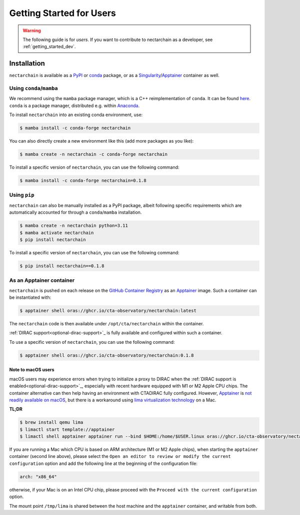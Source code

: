 .. _getting_started_users:


*************************
Getting Started for Users
*************************

.. warning::

   The following guide is for *users*. If you want to contribute to
   nectarchain as a developer, see :ref:`getting_started_dev`.


Installation
============

``nectarchain`` is available as a `PyPI <https://pypi.org/project/nectarchain/>`_ or `conda <https://anaconda.org/conda-forge/nectarchain>`_ package, or as a `Singularity <https://apptainer.org/news/community-announcement-20211130/>`_/`Apptainer <https://apptainer.org/>`_ container as well.

Using ``conda``/``mamba``
-------------------------

We recommend using the ``mamba`` package manager, which is a C++ reimplementation of ``conda``.
It can be found `here <https://github.com/mamba-org/mamba>`_.
``conda`` is a package manager, distributed e.g. within `Anaconda <https://www.anaconda.com/products/distribution>`_.

To install ``nectarchain`` into an existing conda environment, use:

.. code-block:: console

   $ mamba install -c conda-forge nectarchain

You can also directly create a new environment like this (add more packages as you like):

.. code-block:: console

   $ mamba create -n nectarchain -c conda-forge nectarchain

To install a specific version of ``nectarchain``, you can use the following command:

.. code-block:: console

   $ mamba install -c conda-forge nectarchain=0.1.8

Using ``pip``
-------------

``nectarchain`` can also be manually installed as a PyPI package, albeit following specific requirements which are automatically accounted for through a ``conda``/``mamba`` installation.

.. code-block:: console

   $ mamba create -n nectarchain python=3.11
   $ mamba activate nectarchain
   $ pip install nectarchain

To install a specific version of ``nectarchain``, you can use the following command:

.. code-block:: console

   $ pip install nectarchain==0.1.8

.. _as-a-container:

As an Apptainer container
-------------------------

``nectarchain`` is pushed on each release on the `GitHub Container Registry <ghcr.io>`_ as an `Apptainer <https://apptainer.org/>`_ image. Such a container can be instantiated with:

.. code-block:: console

   $ apptainer shell oras://ghcr.io/cta-observatory/nectarchain:latest

The ``nectarchain`` code is then available under ``/opt/cta/nectarchain`` within the container.

:ref:`DIRAC support<optional-dirac-support>`_ is fully available and configured within such a container.

To use a specific version of ``nectarchain``, you can use the following command:

.. code-block:: console

   $ apptainer shell oras://ghcr.io/cta-observatory/nectarchain:0.1.8

Note to macOS users
^^^^^^^^^^^^^^^^^^^

macOS users may experience errors when trying to initialize a proxy to DIRAC when the :ref:`DIRAC support is enabled<optional-dirac-support>`_, especially with recent hardware equipped with M1 or M2 Apple CPU chips. The container alternative can then help having an environment with CTADIRAC fully configured. However, `Apptainer <https://apptainer.org/>`_ is `not readily available on macOS <https://apptainer.org/docs/admin/main/installation.html#mac>`_, but there is a workaround using `lima virtualization technology <https://lima-vm.io/>`_ on a Mac.

**TL;DR**

.. code-block:: console

   $ brew install qemu lima
   $ limactl start template://apptainer
   $ limactl shell apptainer apptainer run --bind $HOME:/home/$USER.linux oras://ghcr.io/cta-observatory/nectarchain:latest


If you are running a Mac which CPU is based on ARM architecture (M1 or M2 Apple chips), when starting the ``apptainer`` container (second line above), please select the ``Open an editor to review or modify the current configuration`` option and add the following line at the beginning of the configuration file:

.. code-block:: console

   arch: "x86_64"

otherwise, if your Mac is on an Intel CPU chip, please proceed with the ``Proceed with the current configuration`` option.

The mount point ``/tmp/lima`` is shared between the host machine and the ``apptainer`` container, and writable from both.
